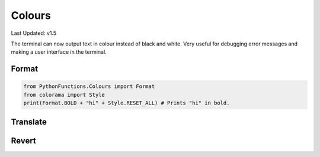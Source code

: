Colours
=======

Last Updated: v1.5

The terminal can now output text in colour instead of black and white.
Very useful for debugging error messages and making a user interface in the terminal.


Format
----

.. code-block:: python

    from PythonFunctions.Colours import Format
    from colorama import Style
    print(Format.BOLD + "hi" + Style.RESET_ALL) # Prints "hi" in bold.

Translate
---------

.. py:function:: Colours.Translate(string, Form):
    :noindex:

    Translate a string into a specific format

    :param string: String to Translate
    :param Form: Colour / Format / Style / Whatever to put on the string
    :type string: str
    :type Form: colorama.Form, colorama.Style, Colours.Format
    :rtype: str
    :return: the result

Revert
------

.. py:function:: Colours.Revert(string):
    :noindex:

    Revert a string back into the original form

    :param string: String to revert
    :type string: str
    :return: The result (either original or input)
    :rtype: str